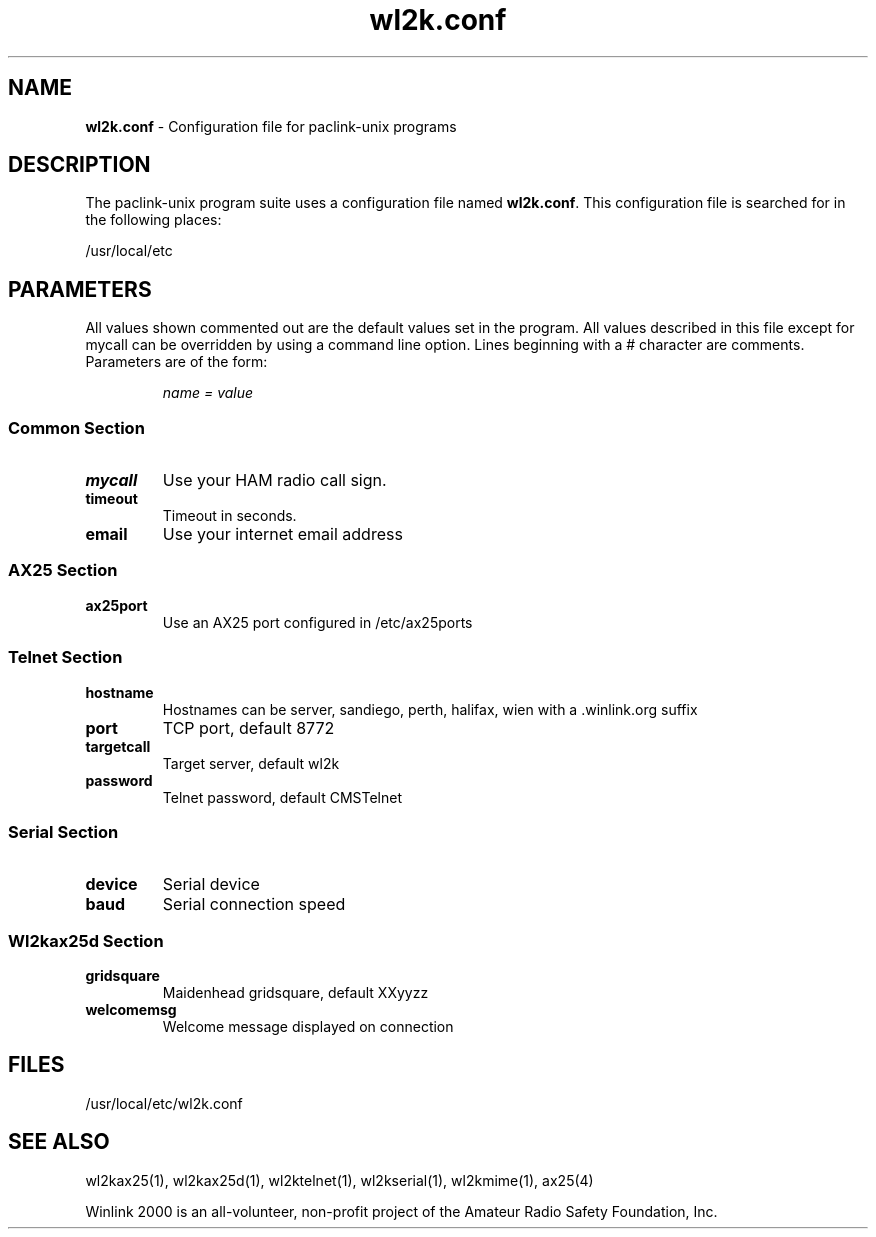 .\" $Id$
.TH "wl2k.conf" "5" "" "Nicholas S. Castellano N2QZ <n2qz@arrl.net>" ""
.SH "NAME"
.LP 
\fBwl2k.conf\fR \- Configuration file for paclink\-unix programs
.SH "DESCRIPTION"
.LP 
The paclink\-unix program suite uses a configuration file named
\fBwl2k.conf\fR. This configuration file is searched for
in the following places:
.LP 
/usr/local/etc
.SH "PARAMETERS"
.LP 
All values shown commented out are the default values set in the program. All values described in this file except for mycall can be overridden by using a command line option.  Lines beginning with a # character are comments. Parameters are of the form:
.IP 
\fIname = value\fR
.SS "Common Section"
.TP 
\fBmycall\fR
Use your HAM radio call sign.
.TP 
\fBtimeout\fR
Timeout in seconds.
.TP 
\fBemail\fR
Use your internet email address
.SS "AX25 Section"
.TP 
\fBax25port\fR
Use an AX25 port configured in /etc/ax25ports
.SS "Telnet Section"
.TP 
\fBhostname\fR
Hostnames can be server, sandiego, perth, halifax, wien with a .winlink.org suffix
.TP 
\fBport\fR
TCP port, default 8772
.TP 
\fBtargetcall\fR
Target server, default wl2k
.TP 
\fBpassword\fR
Telnet password, default CMSTelnet
.SS "Serial Section"
.TP 
\fBdevice\fR
Serial device
.TP 
\fBbaud\fR
Serial connection speed
.SS "Wl2kax25d Section"
.TP
\fBgridsquare\fR
Maidenhead gridsquare, default XXyyzz
.TP
\fBwelcomemsg\fR
Welcome message displayed on connection

.SH "FILES"
.LP 
/usr/local/etc/wl2k.conf
.SH "SEE ALSO"
.LP 
wl2kax25(1), wl2kax25d(1), wl2ktelnet(1), wl2kserial(1), wl2kmime(1), ax25(4)

Winlink 2000 is an all\-volunteer, non\-profit project of the Amateur Radio Safety Foundation, Inc.

